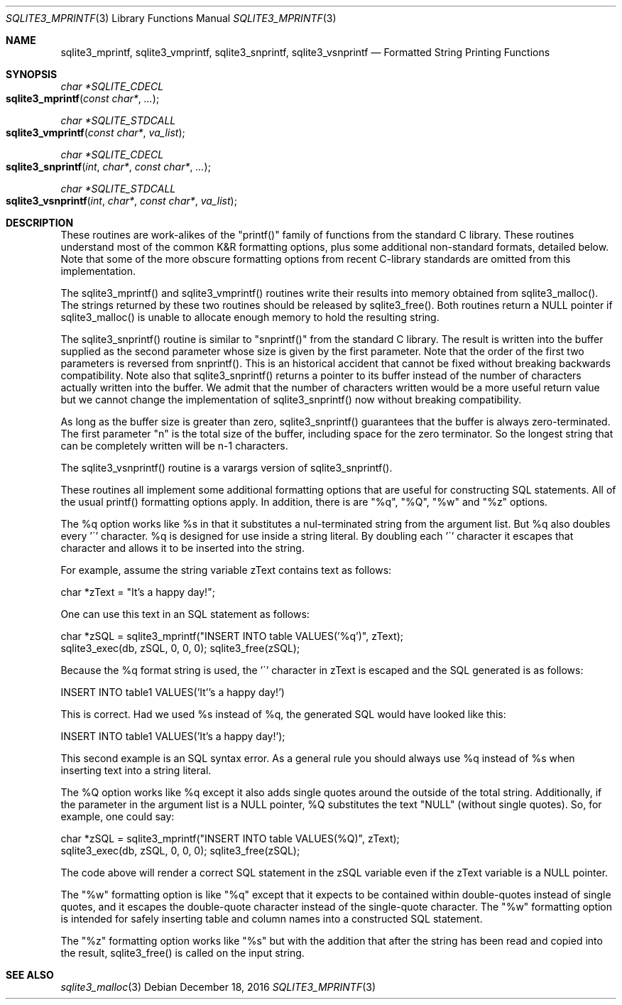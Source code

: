 .Dd December 18, 2016
.Dt SQLITE3_MPRINTF 3
.Os
.Sh NAME
.Nm sqlite3_mprintf ,
.Nm sqlite3_vmprintf ,
.Nm sqlite3_snprintf ,
.Nm sqlite3_vsnprintf
.Nd Formatted String Printing Functions
.Sh SYNOPSIS
.Ft char *SQLITE_CDECL 
.Fo sqlite3_mprintf
.Fa "const char*"
.Fa "..."
.Fc
.Ft char *SQLITE_STDCALL 
.Fo sqlite3_vmprintf
.Fa "const char*"
.Fa "va_list"
.Fc
.Ft char *SQLITE_CDECL 
.Fo sqlite3_snprintf
.Fa "int"
.Fa "char*"
.Fa "const char*"
.Fa "..."
.Fc
.Ft char *SQLITE_STDCALL 
.Fo sqlite3_vsnprintf
.Fa "int"
.Fa "char*"
.Fa "const char*"
.Fa "va_list"
.Fc
.Sh DESCRIPTION
These routines are work-alikes of the "printf()" family of functions
from the standard C library.
These routines understand most of the common K&R formatting options,
plus some additional non-standard formats, detailed below.
Note that some of the more obscure formatting options from recent C-library
standards are omitted from this implementation.
.Pp
The sqlite3_mprintf() and sqlite3_vmprintf() routines write their results
into memory obtained from sqlite3_malloc().
The strings returned by these two routines should be released by sqlite3_free().
Both routines return a NULL pointer if sqlite3_malloc()
is unable to allocate enough memory to hold the resulting string.
.Pp
The sqlite3_snprintf() routine is similar to "snprintf()" from the
standard C library.
The result is written into the buffer supplied as the second parameter
whose size is given by the first parameter.
Note that the order of the first two parameters is reversed from snprintf().
This is an historical accident that cannot be fixed without breaking
backwards compatibility.
Note also that sqlite3_snprintf() returns a pointer to its buffer instead
of the number of characters actually written into the buffer.
We admit that the number of characters written would be a more useful
return value but we cannot change the implementation of sqlite3_snprintf()
now without breaking compatibility.
.Pp
As long as the buffer size is greater than zero, sqlite3_snprintf()
guarantees that the buffer is always zero-terminated.
The first parameter "n" is the total size of the buffer, including
space for the zero terminator.
So the longest string that can be completely written will be n-1 characters.
.Pp
The sqlite3_vsnprintf() routine is a varargs version of sqlite3_snprintf().
.Pp
These routines all implement some additional formatting options that
are useful for constructing SQL statements.
All of the usual printf() formatting options apply.
In addition, there is are "%q", "%Q", "%w" and "%z" options.
.Pp
The %q option works like %s in that it substitutes a nul-terminated
string from the argument list.
But %q also doubles every '\'' character.
%q is designed for use inside a string literal.
By doubling each '\'' character it escapes that character and allows
it to be inserted into the string.
.Pp
For example, assume the string variable zText contains text as follows:
.Bd -ragged
.Bd -literal
char *zText = "It's a happy day!"; 
.Ed
.Pp
.Ed
.Pp
One can use this text in an SQL statement as follows: 
.Bd -ragged
.Bd -literal
char *zSQL = sqlite3_mprintf("INSERT INTO table VALUES('%q')", zText);
sqlite3_exec(db, zSQL, 0, 0, 0); sqlite3_free(zSQL); 
.Ed
.Pp
.Ed
.Pp
Because the %q format string is used, the '\'' character in zText is
escaped and the SQL generated is as follows: 
.Bd -ragged
.Bd -literal
INSERT INTO table1 VALUES('It''s a happy day!') 
.Ed
.Pp
.Ed
.Pp
This is correct.
Had we used %s instead of %q, the generated SQL would have looked like
this: 
.Bd -ragged
.Bd -literal
INSERT INTO table1 VALUES('It's a happy day!'); 
.Ed
.Pp
.Ed
.Pp
This second example is an SQL syntax error.
As a general rule you should always use %q instead of %s when inserting
text into a string literal.
.Pp
The %Q option works like %q except it also adds single quotes around
the outside of the total string.
Additionally, if the parameter in the argument list is a NULL pointer,
%Q substitutes the text "NULL" (without single quotes).
So, for example, one could say: 
.Bd -ragged
.Bd -literal
char *zSQL = sqlite3_mprintf("INSERT INTO table VALUES(%Q)", zText);
sqlite3_exec(db, zSQL, 0, 0, 0); sqlite3_free(zSQL); 
.Ed
.Pp
.Ed
.Pp
The code above will render a correct SQL statement in the zSQL variable
even if the zText variable is a NULL pointer.
.Pp
The "%w" formatting option is like "%q" except that it expects to be
contained within double-quotes instead of single quotes, and it escapes
the double-quote character instead of the single-quote character.
The "%w" formatting option is intended for safely inserting table and
column names into a constructed SQL statement.
.Pp
The "%z" formatting option works like "%s" but with the addition that
after the string has been read and copied into the result, sqlite3_free()
is called on the input string.
.Sh SEE ALSO
.Xr sqlite3_malloc 3
